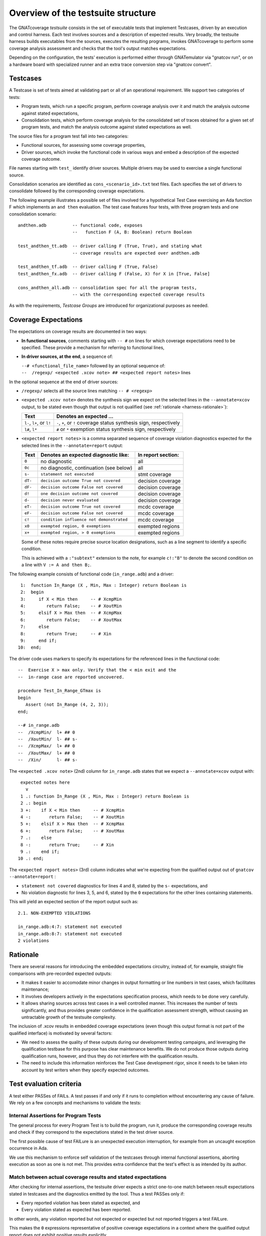 .. _testsuite-overview:

Overview of the testsuite structure
***********************************

The GNATcoverage *testsuite* consists in the set of executable tests that
implement Testcases, driven by an execution and control harness. Each test
involves sources and a description of expected results.  Very broadly, the
testsuite harness builds executables from the sources, executes the resulting
programs, invokes GNATcoverage to perform some coverage analysis assessment
and checks that the tool's output matches expectations.

Depending on the configuration, the tests' execution is performed either
through GNATemulator via "gnatcov run", or on a hardware board with
specialized runner and an extra trace conversion step via "gnatcov convert".

Testcases
=========

A Testcase is set of tests aimed at validating part or all of an operational
requirement. We support two categories of tests:

* Program tests, which run a specific program, perform coverage analysis
  over it and match the analysis outcome against stated expectations,

* Consolidation tests, which perform coverage analysis for the consolidated
  set of traces obtained for a given set of program tests, and match the
  analysis outcome against stated expectations as well.

The source files for a program test fall into two categories:

* Functional sources, for assessing some coverage properties,

* Driver sources, which invoke the functional code in various ways and embed a
  description of the expected coverage outcome.

File names starting with ``test_`` identify driver sources. Multiple drivers
may be used to exercise a single functional source.

Consolidation scenarios are identified as ``cons_<scenario_id>.txt`` text
files.  Each specifies the set of drivers to consolidate followed by the
corresponding coverage expectations.

The following example illustrates a possible set of files involved for a
hypothetical Test Case exercising an Ada function F which implements an ``and
then`` evaluation. The test case features four tests, with three program tests
and one consolidation scenario::

  andthen.adb          -- functional code, exposes
                       --   function F (A, B: Boolean) return Boolean

  test_andthen_tt.adb  -- driver calling F (True, True), and stating what
                       -- coverage results are expected over andthen.adb

  test_andthen_tf.adb  -- driver calling F (True, False)
  test_andthen_fx.adb  -- driver calling F (False, X) for X in [True, False]

  cons_andthen_all.adb -- consolidation spec for all the program tests,
                       -- with the corresponding expected coverage results

As with the requirements, *Testcase Groups* are introduced for organizational
purposes as needed.

Coverage Expectations
=====================

The expectations on coverage results are documented in two ways:

* **In functional sources**, comments starting with ``-- #`` on lines for
  which coverage expectations need to be specified. These provide
  a mechanism for referring to functional lines,

* **In driver sources, at the end**, a sequence of:

  | ``--# <functional_file_name>`` followed by an optional sequence of:
  | ``--  /regexp/ <expected .xcov note> ## <expected report notes>`` lines

In the optional sequence at the end of driver sources:

* ``/regexp/`` selects all the source lines matching ``-- # <regexp>``

* ``<expected .xcov note>`` denotes the synthesis sign we expect on the
  selected lines in the ``--annotate=xcov`` output, to be stated even though
  that output is not qualified (see :ref:`rationale <harness-rationale>`):

  =========================  =======================
  Text                       Denotes an expected ...
  =========================  =======================
  ``l-``, ``l+``, or ``l!``  ``-``, ``+``, or ``!``
                             coverage status synthesis sign, respectively

  ``l#``, ``l*``             ``#`` or ``*``
                             exemption status synthesis sign, respectively
  =========================  =======================


* ``<expected report notes>`` is a comma separated sequence of coverage
  violation diagnostics expected for the selected lines in the
  ``--annotate=report`` output:

  =======   ========================================== ==================
  Text      Denotes an expected diagnostic like:       In report section:
  =======   ========================================== ==================
  ``0``     no diagnostic                              all
  ``0c``    no diagnostic, continuation (see below)    all
  ``s-``    ``statement not executed``                 stmt coverage
  ``dT-``   ``decision outcome True not covered``      decision coverage
  ``dF-``   ``decision outcome False not covered``     decision coverage
  ``d!``    ``one decision outcome not covered``       decision coverage
  ``d-``    ``decision never evaluated``               decision coverage
  ``eT-``   ``decision outcome True not covered``      mcdc coverage
  ``eF-``   ``decision outcome False not covered``     mcdc coverage
  ``c!``    ``condition influence not demonstrated``   mcdc coverage
  ``x0``    ``exempted region, 0 exemptions``          exempted regions
  ``x+``    ``exempted region, > 0 exemptions``        exempted regions
  =======   ========================================== ==================


  Some of these notes require precise source location designations, such as a
  line segment to identify a specific condition.

  This is achieved with a ``:"subtext"`` extension to the note, for example
  ``c!:"B"`` to denote the second condition on a line with ``V := A and then
  B;``.

The following example consists of functional code (``in_range.adb``)
and a driver::

    1:  function In_Range (X , Min, Max : Integer) return Boolean is
    2:  begin
    3:     if X < Min then     -- # XcmpMin
    4:        return False;    -- # XoutMin
    5:     elsif X > Max then  -- # XcmpMax
    6:        return False;    -- # XoutMax
    7:     else
    8:        return True;     -- # Xin
    9:     end if;
   10:  end;

The driver code uses markers to specify its expectations for
the referenced lines in the functional code::

      --  Exercise X > max only. Verify that the < min exit and the
      --  in-range case are reported uncovered.

      procedure Test_In_Range_GTmax is
      begin
         Assert (not In_Range (4, 2, 3));
      end;

      --# in_range.adb
      --  /XcmpMin/  l+ ## 0
      --  /XoutMin/  l- ## s-
      --  /XcmpMax/  l+ ## 0
      --  /XoutMax/  l+ ## 0
      --  /Xin/      l- ## s-

The ``<expected .xcov note>`` (2nd) column for ``in_range.adb`` states
that we expect a ``--annotate=xcov`` output with::

      expected notes here
        v
      1 .: function In_Range (X , Min, Max : Integer) return Boolean is
      2 .: begin
      3 +:    if X < Min then     -- # XcmpMin
      4 -:       return False;    -- # XoutMin
      5 +:    elsif X > Max then  -- # XcmpMax
      6 +:       return False;    -- # XoutMax
      7 .:    else
      8 -:       return True;     -- # Xin
      9 .:    end if;
     10 .: end;

The ``<expected report notes>`` (3rd) column indicates what we're expecting
from the qualified output out of ``gnatcov --annotate=report`` :

* ``statement not covered`` diagnostics for lines 4 and 8, stated by the
  ``s-`` expectations, and

* No violation diagnostic for lines 3, 5, and 6, stated by the ``0``
  expectations for the other lines containing statements.

This will yield an expected section of the report output such as::

      2.1. NON-EXEMPTED VIOLATIONS

      in_range.adb:4:7: statement not executed
      in_range.adb:8:7: statement not executed
      2 violations

.. _harness-rationale:

Rationale
=========

There are several reasons for introducing the embedded expectations circuitry,
instead of, for example, straight file comparisons with pre-recorded expected
outputs:

* It makes it easier to accomodate minor changes in output
  formatting or line numbers in test cases, which facilitates maintenance;

* It involves developers actively in the expectations specification
  process, which needs to be done very carefully.

* It allows sharing sources across test cases in a well controlled
  manner. This increases the number of tests significantly, and thus
  provides greater confidence in the qualification
  assessment strength, without causing an untractable growth of the testsuite
  complexity.

The inclusion of .xcov results in embedded coverage expectations (even though
this output format is not part of the qualified interface) is motivated by
several factors:

* We need to assess the quality of these outputs during our development
  testing campaigns, and leveraging the qualification testbase for this purpose
  has clear maintenance benefits.  We do not produce those outputs during
  qualification runs, however, and thus they do not interfere with the
  qualification results.

* The need to include this information reinforces the Test Case development
  rigor, since it needs to be taken into account by test writers when they
  specify expected outcomes.

Test evaluation criteria
========================

A test either PASSes of FAILs. A test passes if and only if it runs to
completion without encountering any cause of failure. We rely on a few concepts
and mechanisms to validate the tests:

Internal Assertions for Program Tests
-------------------------------------

The general process for every Program Test is to build the program, run it,
produce the corresponding coverage results and check if they correspond to the
expectations stated in the test driver source.

The first possible cause of test FAILure is an unexpected execution
interruption, for example from an uncaught exception occurrence in Ada.

We use this mechanism to enforce self validation of the testcases through
internal functional assertions, aborting execution as soon as one is not met.
This provides extra confidence that the test's effect is as
intended by its author.


Match between actual coverage results and stated expectations
-------------------------------------------------------------

After checking for internal assertions, the testsuite driver expects a strict
one-to-one match between result expectations stated in testcases and the
diagnostics emitted by the tool. Thus a test PASSes only if:

* Every reported violation has been stated as expected, and

* Every violation stated as expected has been reported.

In other words, any violation reported but not expected or expected but not
reported triggers a test FAILure.

This makes the ``0`` expressions representative of positive coverage
expectations in a context where the qualified output report does not
exhibit positive results explicitly.

In the previous example, ``-- /XcmpMax/ l+ ## 0`` is a way to state that we
expect the statement on line 5 (marked with "# XcmpMax") to be covered, and
the testsuite engine verifies this even though the output report does *not*
feature any explicit indication to that effect. Technically, we state that we
expect 0 violation messages on that line, and any violation indication emitted
for it (e.g. if the statement happened not to be covered) would cause the test
to fail.

When a single statement spans  multiple lines, we have situations where we
need to specify expectations for all the lines while there's actually just a
single real positive expectation (as there is only one statement). We use the
``0c`` expectation code in such cases, to indicate that we expect nothing to
be reported for the line (and have the testsuite engine check that),
but that this is the continuation of another expectation stated earlier,
and thus should not be
counted as a positive expectation in qualification test-results reports.


Test categories vs. execution level
-----------------------------------

Each testcase is designed to validate a particular TOR, typically associated
with a specific coverage criterion. We have testcases designed to validate
aspects of Statement Coverage assessments, others aimed at Decision Coverage
etc. We call *category* the particular criterion for which a testcase was
designed.

Test categories determine the set of potential coverage violations relevant
for each test, which does not necessarily correspond to the set of potential
violations that might be reported for it, in particular when the overall tool
qualification objectives target a stricter criterion.

For example, consider this excerpt of functional code to be exercised for a
Statement Coverage TOR::

  procedure Check (Do_Inner : Boolean) is
  begin
    if Do_Inner then  -- # test
      Inner_Action;   -- # action
    end if
  end;

A single driver that calls into this code with ``Do_Inner = True`` expects to
achieve full statement coverage and would feature ``0`` expectations to convey
that, for example::

  procedure Test_Check is
  begin
    Check (Do_Inner => True);
  end;

  --# check.adb
  --  /test/   l+ ## 0
  --  /action/ l+ ## 0

Now, SC tests also apply when the qualification objectives include, say,
statement + decision coverage, in which case the tool will perform this test
with ``--level=stmt+decision`` and output a decision coverage violation
for the ``# test`` line.
This decision coverage violation is irrelevant for a statement coverage test,
however, and should just be ignored.

In effect, ``0`` expectations need to be (and are) interpreted in accordance
with the test category to prevent FAILures from violations of stricter
criteria. In our example test of statement category, the ``0`` expectations
are meant to convey that we expect no *statement coverage* violation on the
lines, and violations of stricter criteria there ought to be ignored.


More on expectations semantics
==============================

The essential purpose of the qualification process is to make sure that
improperly covered items are reported as such.

For this reason, the testsuite enforces stricter checks for '``!``' and
'``-``' items than for '``+``':

* For '``-``' or '``!``' items, there must be an exact match between the
  stated expectations and results reported by gnatcov (in both output formats
  examined):
  every expectation must be found in the tool outputs, and every occurrence
  in the tool output must have a corresponding expectation.

  This ensures that expectations are specified carefully and that the
  tool reports exactly what is expected.

* For '``+``' items (.xcov outputs only), only the first of the previously
  described checks applies. Absence of an expectation statement for '``+``' on
  a line does not cause a test failure.

``/regexp/`` filters that select no lines are allowed and act as a
no-ops. This is useful in situations where a single driver is shared across
different tests.

Non-empty intersections between different filters are "allowed" as well but
even though sometimes convenient, they most often correspond to mistakes. The
sets of expected indications simply accumulate.


